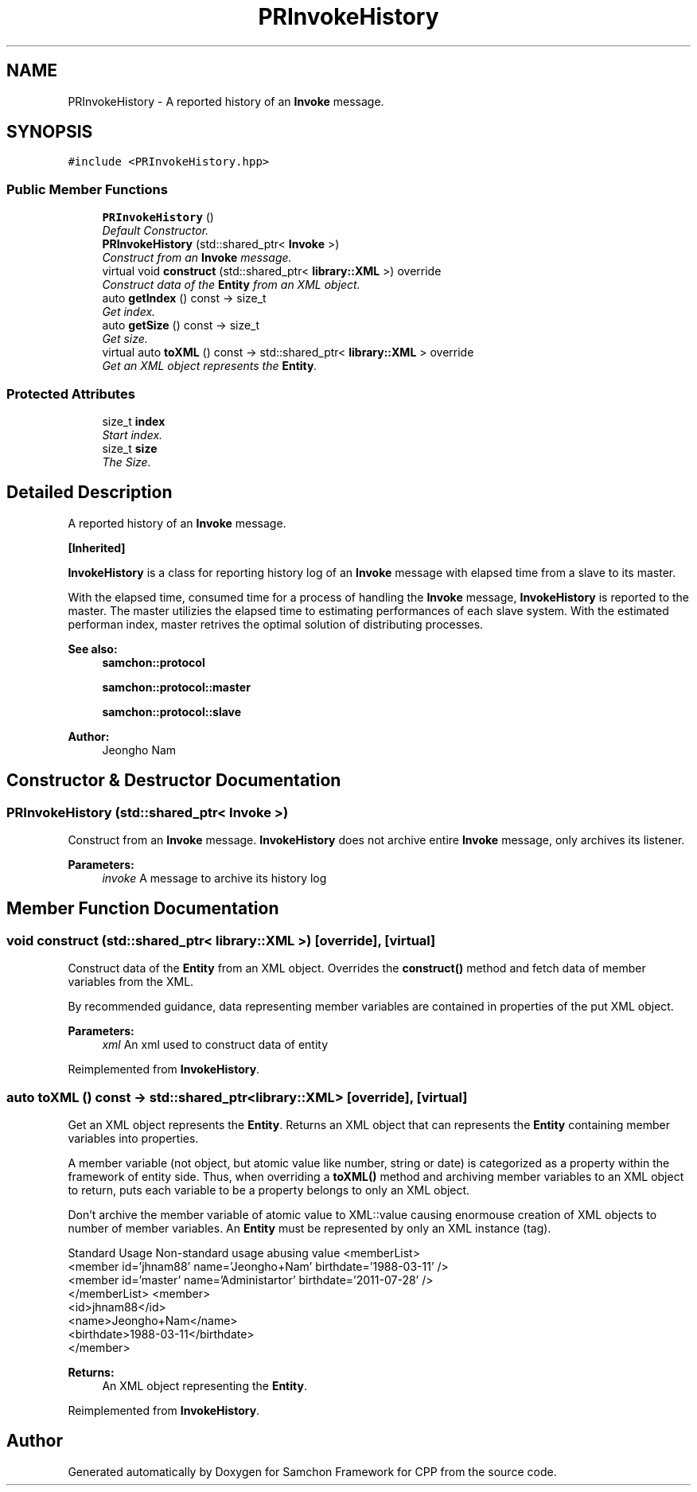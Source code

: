.TH "PRInvokeHistory" 3 "Mon Oct 26 2015" "Version 1.0.0" "Samchon Framework for CPP" \" -*- nroff -*-
.ad l
.nh
.SH NAME
PRInvokeHistory \- A reported history of an \fBInvoke\fP message\&.  

.SH SYNOPSIS
.br
.PP
.PP
\fC#include <PRInvokeHistory\&.hpp>\fP
.SS "Public Member Functions"

.in +1c
.ti -1c
.RI "\fBPRInvokeHistory\fP ()"
.br
.RI "\fIDefault Constructor\&. \fP"
.ti -1c
.RI "\fBPRInvokeHistory\fP (std::shared_ptr< \fBInvoke\fP >)"
.br
.RI "\fIConstruct from an \fBInvoke\fP message\&. \fP"
.ti -1c
.RI "virtual void \fBconstruct\fP (std::shared_ptr< \fBlibrary::XML\fP >) override"
.br
.RI "\fIConstruct data of the \fBEntity\fP from an XML object\&. \fP"
.ti -1c
.RI "auto \fBgetIndex\fP () const  \-> size_t"
.br
.RI "\fIGet index\&. \fP"
.ti -1c
.RI "auto \fBgetSize\fP () const  \-> size_t"
.br
.RI "\fIGet size\&. \fP"
.ti -1c
.RI "virtual auto \fBtoXML\fP () const  \-> std::shared_ptr< \fBlibrary::XML\fP > override"
.br
.RI "\fIGet an XML object represents the \fBEntity\fP\&. \fP"
.in -1c
.SS "Protected Attributes"

.in +1c
.ti -1c
.RI "size_t \fBindex\fP"
.br
.RI "\fIStart index\&. \fP"
.ti -1c
.RI "size_t \fBsize\fP"
.br
.RI "\fIThe Size\&. \fP"
.in -1c
.SH "Detailed Description"
.PP 
A reported history of an \fBInvoke\fP message\&. 


.PP
\fB[Inherited]\fP
.RS 4

.RE
.PP
\fBInvokeHistory\fP is a class for reporting history log of an \fBInvoke\fP message with elapsed time from a slave to its master\&.
.PP
With the elapsed time, consumed time for a process of handling the \fBInvoke\fP message, \fBInvokeHistory\fP is reported to the master\&. The master utilizies the elapsed time to estimating performances of each slave system\&. With the estimated performan index, master retrives the optimal solution of distributing processes\&. 
.PP
 
.PP
\fBSee also:\fP
.RS 4
\fBsamchon::protocol\fP 
.PP
\fBsamchon::protocol::master\fP 
.PP
\fBsamchon::protocol::slave\fP
.RE
.PP
\fBAuthor:\fP
.RS 4
Jeongho Nam 
.RE
.PP

.SH "Constructor & Destructor Documentation"
.PP 
.SS "\fBPRInvokeHistory\fP (std::shared_ptr< \fBInvoke\fP >)"

.PP
Construct from an \fBInvoke\fP message\&. \fBInvokeHistory\fP does not archive entire \fBInvoke\fP message, only archives its listener\&. 
.PP
\fBParameters:\fP
.RS 4
\fIinvoke\fP A message to archive its history log 
.RE
.PP

.SH "Member Function Documentation"
.PP 
.SS "void construct (std::shared_ptr< \fBlibrary::XML\fP >)\fC [override]\fP, \fC [virtual]\fP"

.PP
Construct data of the \fBEntity\fP from an XML object\&. Overrides the \fBconstruct()\fP method and fetch data of member variables from the XML\&. 
.PP
By recommended guidance, data representing member variables are contained in properties of the put XML object\&. 
.PP
\fBParameters:\fP
.RS 4
\fIxml\fP An xml used to construct data of entity 
.RE
.PP

.PP
Reimplemented from \fBInvokeHistory\fP\&.
.SS "auto toXML () const \-> std::shared_ptr<\fBlibrary::XML\fP>\fC [override]\fP, \fC [virtual]\fP"

.PP
Get an XML object represents the \fBEntity\fP\&. Returns an XML object that can represents the \fBEntity\fP containing member variables into properties\&. 
.PP
A member variable (not object, but atomic value like number, string or date) is categorized as a property within the framework of entity side\&. Thus, when overriding a \fBtoXML()\fP method and archiving member variables to an XML object to return, puts each variable to be a property belongs to only an XML object\&. 
.PP
Don't archive the member variable of atomic value to XML::value causing enormouse creation of XML objects to number of member variables\&. An \fBEntity\fP must be represented by only an XML instance (tag)\&. 
.PP
Standard Usage  Non-standard usage abusing value   <memberList>
.br
      <member id='jhnam88' name='Jeongho+Nam' birthdate='1988-03-11' />
.br
      <member id='master' name='Administartor' birthdate='2011-07-28' />
.br
 </memberList>  <member>
.br
      <id>jhnam88</id>
.br
      <name>Jeongho+Nam</name>
.br
      <birthdate>1988-03-11</birthdate>
.br
 </member>   
.PP
\fBReturns:\fP
.RS 4
An XML object representing the \fBEntity\fP\&. 
.RE
.PP

.PP
Reimplemented from \fBInvokeHistory\fP\&.

.SH "Author"
.PP 
Generated automatically by Doxygen for Samchon Framework for CPP from the source code\&.
